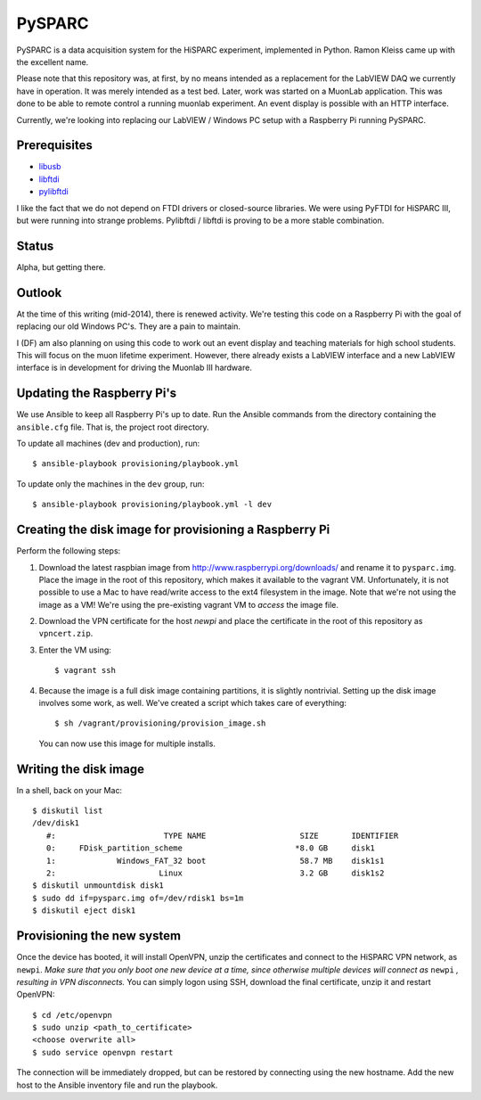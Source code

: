PySPARC
=======

PySPARC is a data acquisition system for the HiSPARC experiment,
implemented in Python.  Ramon Kleiss came up with the excellent name.

Please note that this repository was, at first, by no means intended as a
replacement for the LabVIEW DAQ we currently have in operation.  It was
merely intended as a test bed.  Later, work was started on a MuonLab
application.  This was done to be able to remote control a running muonlab
experiment.  An event display is possible with an HTTP interface.

Currently, we're looking into replacing our LabVIEW / Windows PC setup
with a Raspberry Pi running PySPARC.


Prerequisites
-------------

* `libusb <http://libusb.info>`_
* `libftdi <http://www.intra2net.com/en/developer/libftdi/>`_
* `pylibftdi <https://bitbucket.org/codedstructure/pylibftdi>`_

I like the fact that we do not depend on FTDI drivers or closed-source
libraries.  We were using PyFTDI for HiSPARC III, but were running into
strange problems. Pylibftdi / libftdi is proving to be a more stable
combination.


Status
------

Alpha, but getting there.


Outlook
-------

At the time of this writing (mid-2014), there is renewed activity.  We're
testing this code on a Raspberry Pi with the goal of replacing our old
Windows PC's.  They are a pain to maintain.

I (DF) am also planning on using this code to work out an event display
and teaching materials for high school students.  This will focus on the
muon lifetime experiment. However, there already exists a LabVIEW
interface and a new LabVIEW interface is in development for driving the
Muonlab III hardware.


Updating the Raspberry Pi's
---------------------------

We use Ansible to keep all Raspberry Pi's up to date. Run the Ansible commands
from the directory containing the ``ansible.cfg`` file. That is, the project
root directory.

To update all machines (dev and production), run::

    $ ansible-playbook provisioning/playbook.yml

To update only the machines in the ``dev`` group, run::

    $ ansible-playbook provisioning/playbook.yml -l dev


Creating the disk image for provisioning a Raspberry Pi
-------------------------------------------------------

Perform the following steps:

#. Download the latest raspbian image from
   http://www.raspberrypi.org/downloads/ and rename it to ``pysparc.img``.
   Place the image in the root of this repository, which makes it
   available to the vagrant VM.  Unfortunately, it is not possible to use
   a Mac to have read/write access to the ext4 filesystem in the image.
   Note that we're not using the image as a VM!  We're using the
   pre-existing vagrant VM to *access* the image file.
#. Download the VPN certificate for the host *newpi* and place the
   certificate in the root of this repository as ``vpncert.zip``.
#. Enter the VM using::

      $ vagrant ssh

#. Because the image is a full disk image containing partitions, it is
   slightly nontrivial.  Setting up the disk image involves some work, as
   well.  We've created a script which takes care of everything::

      $ sh /vagrant/provisioning/provision_image.sh

   You can now use this image for multiple installs.


Writing the disk image
----------------------

In a shell, back on your Mac::

   $ diskutil list
   /dev/disk1
      #:                       TYPE NAME                    SIZE       IDENTIFIER
      0:     FDisk_partition_scheme                        *8.0 GB     disk1
      1:             Windows_FAT_32 boot                    58.7 MB    disk1s1
      2:                      Linux                         3.2 GB     disk1s2
   $ diskutil unmountdisk disk1
   $ sudo dd if=pysparc.img of=/dev/rdisk1 bs=1m
   $ diskutil eject disk1


Provisioning the new system
---------------------------

Once the device has booted, it will install OpenVPN, unzip the
certificates and connect to the HiSPARC VPN network, as ``newpi``. *Make
sure that you only boot one new device at a time, since otherwise multiple
devices will connect as* ``newpi`` *, resulting in VPN disconnects.* You
can simply logon using SSH, download the final certificate, unzip it and
restart OpenVPN::

   $ cd /etc/openvpn
   $ sudo unzip <path_to_certificate>
   <choose overwrite all>
   $ sudo service openvpn restart

The connection will be immediately dropped, but can be restored by
connecting using the new hostname.  Add the new host to the Ansible
inventory file and run the playbook.
